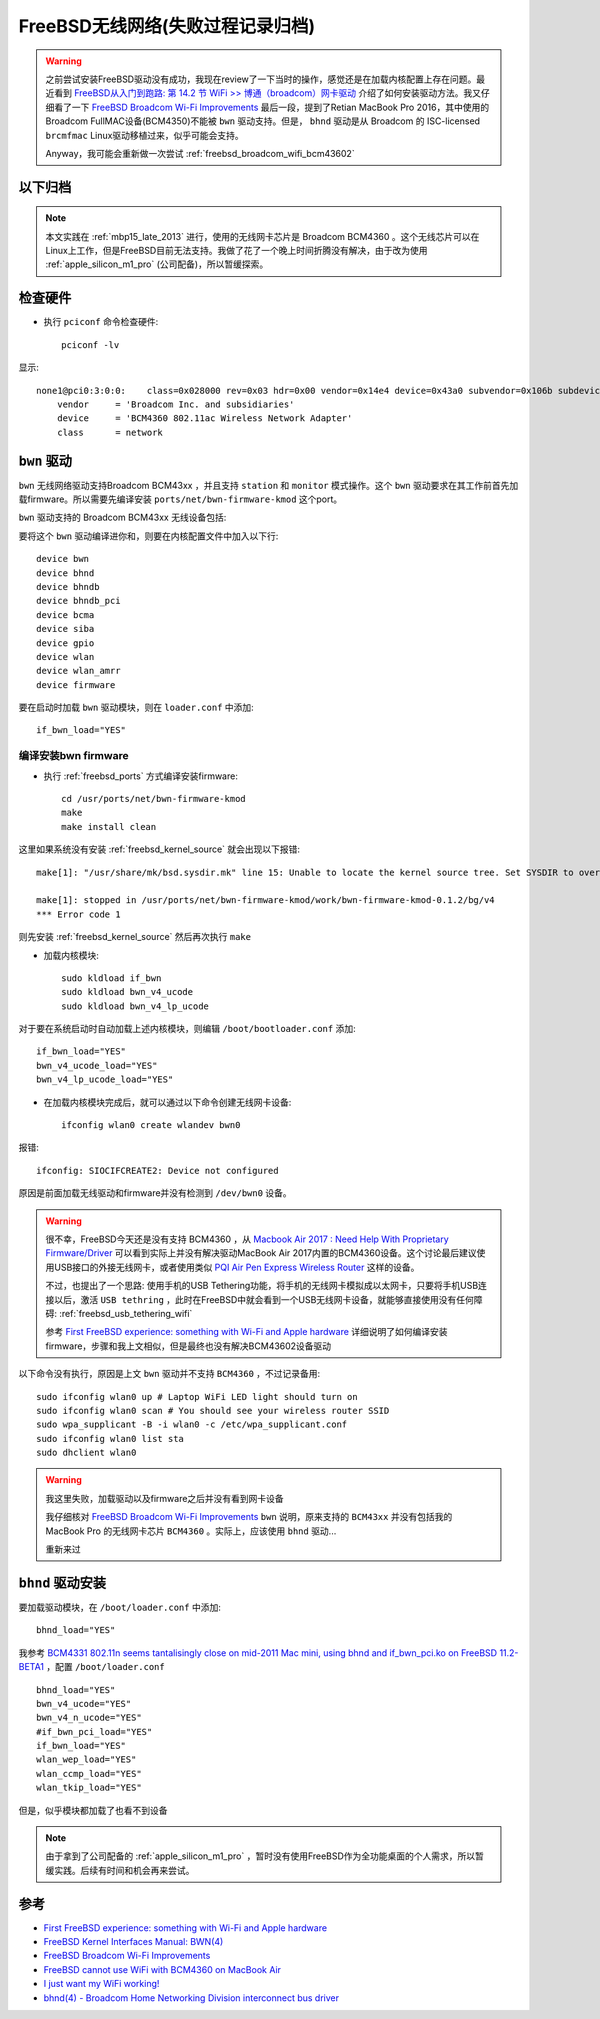 .. _freebsd_wifi:

====================================
FreeBSD无线网络(失败过程记录归档)
====================================

.. warning::

   之前尝试安装FreeBSD驱动没有成功，我现在review了一下当时的操作，感觉还是在加载内核配置上存在问题。最近看到 `FreeBSD从入门到跑路: 第 14.2 节 WiFi >> 博通（broadcom）网卡驱动 <https://book.bsdcn.org/di-14-zhang-wang-luo-guan-li/di-14.2-jie-wifi#bo-tong-broadcom-wang-ka-qu-dong>`_ 介绍了如何安装驱动方法。我又仔细看了一下 `FreeBSD Broadcom Wi-Fi Improvements <https://landonf.org/code/freebsd/Broadcom_WiFi_Improvements.20180122.html>`_ 最后一段，提到了Retian MacBook Pro 2016，其中使用的 Broadcom FullMAC设备(BCM4350)不能被 ``bwn`` 驱动支持。但是， ``bhnd`` 驱动是从 Broadcom 的 ISC-licensed ``brcmfmac`` Linux驱动移植过来，似乎可能会支持。

   Anyway，我可能会重新做一次尝试 :ref:`freebsd_broadcom_wifi_bcm43602` 

以下归档
=============

.. note::

   本文实践在 :ref:`mbp15_late_2013` 进行，使用的无线网卡芯片是 Broadcom BCM4360 。这个无线芯片可以在Linux上工作，但是FreeBSD目前无法支持。我做了花了一个晚上时间折腾没有解决，由于改为使用 :ref:`apple_silicon_m1_pro` (公司配备)，所以暂缓探索。

检查硬件
=========

- 执行 ``pciconf`` 命令检查硬件::

   pciconf -lv

显示::

   none1@pci0:3:0:0:	class=0x028000 rev=0x03 hdr=0x00 vendor=0x14e4 device=0x43a0 subvendor=0x106b subdevice=0x0134
       vendor     = 'Broadcom Inc. and subsidiaries'
       device     = 'BCM4360 802.11ac Wireless Network Adapter'
       class      = network

``bwn`` 驱动
=============

``bwn`` 无线网络驱动支持Broadcom BCM43xx ，并且支持 ``station`` 和 ``monitor`` 模式操作。这个 ``bwn`` 驱动要求在其工作前首先加载firmware。所以需要先编译安装 ``ports/net/bwn-firmware-kmod`` 这个port。

``bwn`` 驱动支持的 Broadcom BCM43xx 无线设备包括:

.. csv-table:: bwn支持的Broadcom BCM43xx 无线设备列表
   :file: freebsd_wifi/bwn_bcm43xx.csv
   :widths: 40, 30, 15, 15
   :header-rows: 1

要将这个 ``bwn`` 驱动编译进你和，则要在内核配置文件中加入以下行::

   device bwn
   device bhnd
   device bhndb
   device bhndb_pci
   device bcma
   device siba
   device gpio
   device wlan
   device wlan_amrr
   device firmware 

要在启动时加载 ``bwn`` 驱动模块，则在 ``loader.conf`` 中添加::

   if_bwn_load="YES"

编译安装bwn firmware
-------------------------

- 执行 :ref:`freebsd_ports` 方式编译安装firmware::

   cd /usr/ports/net/bwn-firmware-kmod
   make
   make install clean

这里如果系统没有安装 :ref:`freebsd_kernel_source` 就会出现以下报错::

   make[1]: "/usr/share/mk/bsd.sysdir.mk" line 15: Unable to locate the kernel source tree. Set SYSDIR to override.

   make[1]: stopped in /usr/ports/net/bwn-firmware-kmod/work/bwn-firmware-kmod-0.1.2/bg/v4
   *** Error code 1

则先安装 :ref:`freebsd_kernel_source` 然后再次执行 ``make``

- 加载内核模块::

   sudo kldload if_bwn 
   sudo kldload bwn_v4_ucode 
   sudo kldload bwn_v4_lp_ucode

对于要在系统启动时自动加载上述内核模块，则编辑 ``/boot/bootloader.conf`` 添加::

   if_bwn_load="YES"
   bwn_v4_ucode_load="YES"
   bwn_v4_lp_ucode_load="YES"

- 在加载内核模块完成后，就可以通过以下命令创建无线网卡设备::

   ifconfig wlan0 create wlandev bwn0

报错::

   ifconfig: SIOCIFCREATE2: Device not configured

原因是前面加载无线驱动和firmware并没有检测到 ``/dev/bwn0`` 设备。

.. warning::

   很不幸，FreeBSD今天还是没有支持 BCM4360 ，从 `Macbook Air 2017 : Need Help With Proprietary Firmware/Driver <https://forums.freebsd.org/threads/macbook-air-2017-need-help-with-proprietary-firmware-driver.81605/>`_ 可以看到实际上并没有解决驱动MacBook Air 2017内置的BCM4360设备。这个讨论最后建议使用USB接口的外接无线网卡，或者使用类似 `PQI Air Pen Express Wireless Router <https://www.amazon.co.uk/PQI-Air-Express-Wireless-Router/dp/B00BNAST1I>`_ 这样的设备。

   不过，也提出了一个思路: 使用手机的USB Tethering功能，将手机的无线网卡模拟成以太网卡，只要将手机USB连接以后，激活 ``USB tethring`` ，此时在FreeBSD中就会看到一个USB无线网卡设备，就能够直接使用没有任何障碍: :ref:`freebsd_usb_tethering_wifi`

   参考 `First FreeBSD experience: something with Wi-Fi and Apple hardware <https://streof.github.io/freebsd-wifi-mac/>`_ 详细说明了如何编译安装firmware，步骤和我上文相似，但是最终也没有解决BCM43602设备驱动

以下命令没有执行，原因是上文 ``bwn`` 驱动并不支持 ``BCM4360`` ，不过记录备用::

   sudo ifconfig wlan0 up # Laptop WiFi LED light should turn on
   sudo ifconfig wlan0 scan # You should see your wireless router SSID
   sudo wpa_supplicant -B -i wlan0 -c /etc/wpa_supplicant.conf 
   sudo ifconfig wlan0 list sta 
   sudo dhclient wlan0 

.. warning::

   我这里失败，加载驱动以及firmware之后并没有看到网卡设备

   我仔细核对 `FreeBSD Broadcom Wi-Fi Improvements <https://landonf.org/code/freebsd/Broadcom_WiFi_Improvements.20180122.html>`_ ``bwn`` 说明，原来支持的 ``BCM43xx`` 并没有包括我的 MacBook Pro 的无线网卡芯片 ``BCM4360`` 。实际上，应该使用 ``bhnd`` 驱动...

   重新来过

``bhnd`` 驱动安装
==================

要加载驱动模块，在 ``/boot/loader.conf`` 中添加::

   bhnd_load="YES"

我参考 `BCM4331 802.11n seems tantalisingly close on mid-2011 Mac mini, using bhnd and if_bwn_pci.ko on FreeBSD 11.2-BETA1 <https://forums.freebsd.org/threads/bcm4331-802-11n-seems-tantalisingly-close-on-mid-2011-mac-mini-using-bhnd-and-if_bwn_pci-ko-on-freebsd-11-2-beta1.65927/>`_ ，配置 ``/boot/loader.conf`` ::

   bhnd_load="YES"
   bwn_v4_ucode="YES"
   bwn_v4_n_ucode="YES"
   #if_bwn_pci_load="YES"
   if_bwn_load="YES"
   wlan_wep_load="YES"
   wlan_ccmp_load="YES"
   wlan_tkip_load="YES"

但是，似乎模块都加载了也看不到设备

.. note::

   由于拿到了公司配备的 :ref:`apple_silicon_m1_pro` ，暂时没有使用FreeBSD作为全功能桌面的个人需求，所以暂缓实践。后续有时间和机会再来尝试。

参考
======

- `First FreeBSD experience: something with Wi-Fi and Apple hardware <https://streof.github.io/freebsd-wifi-mac/>`_
- `FreeBSD Kernel Interfaces Manual: BWN(4) <https://www.freebsd.org/cgi/man.cgi?bwn(4)>`_
- `FreeBSD Broadcom Wi-Fi Improvements <https://landonf.org/code/freebsd/Broadcom_WiFi_Improvements.20180122.html>`_
- `FreeBSD cannot use WiFi with BCM4360 on MacBook Air <https://unix.stackexchange.com/questions/367591/freebsd-cannot-use-wifi-with-bcm4360-on-macbook-air>`_
- `I just want my WiFi working! <https://wiki.freebsd.org/WiFi/FAQ>`_
- `bhnd(4) - Broadcom Home Networking Division interconnect bus driver <https://wiki.freebsd.org/dev/bhnd%284%29>`_
